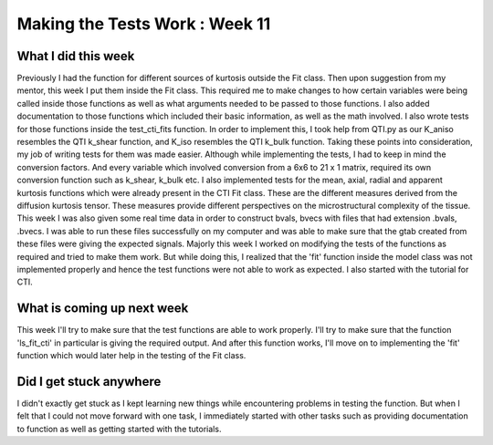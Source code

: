 Making the Tests Work : Week 11
==============================

.. post:: August 08, 2023
     :author: Shilpi Prasad
     :tags: google
     :category: gsoc


What I did this week
~~~~~~~~~~~~~~~~~~~~

Previously I had the function for different sources of kurtosis outside the Fit class. Then upon suggestion from my mentor, this week I put them inside the Fit class. This required me to make changes to how certain variables were being called inside those functions as well as what arguments needed to be passed to those functions. I also added documentation to those functions which included their basic information, as well as the math involved. I also wrote tests for those functions inside the test_cti_fits function. In order to implement this, I took help from QTI.py as our K_aniso resembles the QTI k_shear function, and K_iso resembles the QTI k_bulk function. Taking these points into consideration, my job of writing tests for them was made easier. Although while implementing the tests, I had to keep in mind the conversion factors. And every variable which involved conversion from a 6x6 to 21 x 1 matrix, required its own conversion function such as k_shear, k_bulk etc. 
I also implemented tests for the mean, axial, radial and apparent kurtosis functions which were already present in the CTI Fit class. These are the different measures derived from the diffusion kurtosis tensor. These measures provide different perspectives on the microstructural complexity of the tissue.
This week I was also given some real time data in order to construct bvals, bvecs with files that had extension .bvals, .bvecs. I was able to run these files successfully on my computer and was able to make sure that the gtab created from these files were giving the expected signals.
Majorly this week I worked on modifying the tests of the functions as required and tried to make them work. But while doing this, I realized that the 'fit' function inside the model class was not implemented properly and hence the test functions were not able to work as expected. 
I also started with the tutorial for CTI. 

What is coming up next week 
~~~~~~~~~~~~~~~~~~~~~~~~~~~ 

This week I'll try to make sure that the test functions are able to work properly. I'll try to make sure that the function 'ls_fit_cti' in particular is giving the required output. And after this function works, I'll move on to implementing the 'fit' function which would later help in the testing of the Fit class. 

Did I get stuck anywhere 
~~~~~~~~~~~~~~~~~~~~~~~~

I didn't exactly get stuck as I kept learning new things while encountering problems in testing the function. But when I felt that I could not move forward with one task, I immediately started with other tasks such as providing documentation to function as well as getting started with the tutorials. 


